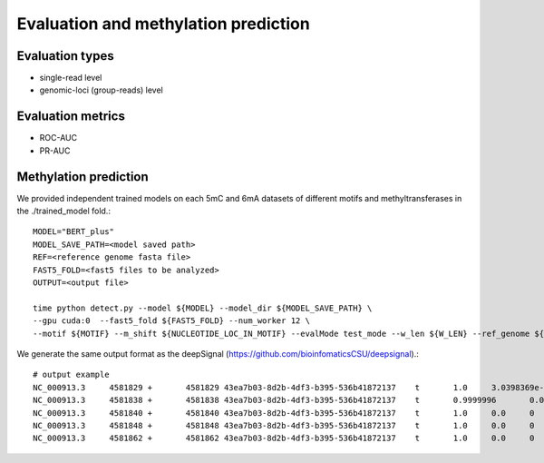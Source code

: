 .. _testing:

Evaluation and methylation prediction
=======================

Evaluation types
-----------------------
* single-read level
* genomic-loci (group-reads) level


Evaluation metrics
-----------------------
* ROC-AUC
* PR-AUC


Methylation prediction
-----------------------

We provided independent trained models on each 5mC and 6mA datasets of different motifs and methyltransferases in the ./trained_model fold.::


	MODEL="BERT_plus" 
	MODEL_SAVE_PATH=<model saved path>
	REF=<reference genome fasta file>
	FAST5_FOLD=<fast5 files to be analyzed>
	OUTPUT=<output file>

	time python detect.py --model ${MODEL} --model_dir ${MODEL_SAVE_PATH} \
	--gpu cuda:0  --fast5_fold ${FAST5_FOLD} --num_worker 12 \
	--motif ${MOTIF} --m_shift ${NUCLEOTIDE_LOC_IN_MOTIF} --evalMode test_mode --w_len ${W_LEN} --ref_genome ${REF} --output_file ${OUTPUT}


We generate the same output format as the deepSignal (https://github.com/bioinfomaticsCSU/deepsignal).::


	# output example
	NC_000913.3     4581829 +       4581829 43ea7b03-8d2b-4df3-b395-536b41872137    t       1.0     3.0398369e-06   0       TGCGGGTCTTCGCCATACACG
	NC_000913.3     4581838 +       4581838 43ea7b03-8d2b-4df3-b395-536b41872137    t       0.9999996       0.00013372302   0       TCGCCATACACGCGCTCAAAC
	NC_000913.3     4581840 +       4581840 43ea7b03-8d2b-4df3-b395-536b41872137    t       1.0     0.0     0       GCCATACACGCGCTCAAACGG
	NC_000913.3     4581848 +       4581848 43ea7b03-8d2b-4df3-b395-536b41872137    t       1.0     0.0     0       CGCGCTCAAACGGCTGCAAAT
	NC_000913.3     4581862 +       4581862 43ea7b03-8d2b-4df3-b395-536b41872137    t       1.0     0.0     0       TGCAAATGCTCGTCGGTAAAC

